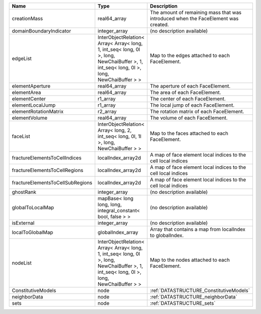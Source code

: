 

================================ ======================================================================================================================================= ================================================================================== 
Name                             Type                                                                                                                                    Description                                                                        
================================ ======================================================================================================================================= ================================================================================== 
creationMass                     real64_array                                                                                                                            The amount of remaining mass that was introduced when the FaceElement was created. 
domainBoundaryIndicator          integer_array                                                                                                                           (no description available)                                                         
edgeList                         InterObjectRelation< Array< Array< long, 1, int_seq< long, 0l >, long, NewChaiBuffer >, 1, int_seq< long, 0l >, long, NewChaiBuffer > > Map to the edges attached to each FaceElement.                                     
elementAperture                  real64_array                                                                                                                            The aperture of each FaceElement.                                                  
elementArea                      real64_array                                                                                                                            The area of each FaceElement.                                                      
elementCenter                    r1_array                                                                                                                                The center of each FaceElement.                                                    
elementLocalJump                 r1_array                                                                                                                                The local jump of each FaceElement.                                                
elementRotationMatrix            r2_array                                                                                                                                The rotation matrix of each FaceElement.                                           
elementVolume                    real64_array                                                                                                                            The volume of each FaceElement.                                                    
faceList                         InterObjectRelation< Array< long, 2, int_seq< long, 0l, 1l >, long, NewChaiBuffer > >                                                   Map to the faces attached to each FaceElement.                                     
fractureElementsToCellIndices    localIndex_array2d                                                                                                                      A map of face element local indices to the cell local indices                      
fractureElementsToCellRegions    localIndex_array2d                                                                                                                      A map of face element local indices to the cell local indices                      
fractureElementsToCellSubRegions localIndex_array2d                                                                                                                      A map of face element local indices to the cell local indices                      
ghostRank                        integer_array                                                                                                                           (no description available)                                                         
globalToLocalMap                 mapBase< long long, long, integral_constant< bool, false > >                                                                            (no description available)                                                         
isExternal                       integer_array                                                                                                                           (no description available)                                                         
localToGlobalMap                 globalIndex_array                                                                                                                       Array that contains a map from localIndex to globalIndex.                          
nodeList                         InterObjectRelation< Array< Array< long, 1, int_seq< long, 0l >, long, NewChaiBuffer >, 1, int_seq< long, 0l >, long, NewChaiBuffer > > Map to the nodes attached to each FaceElement.                                     
ConstitutiveModels               node                                                                                                                                    :ref:`DATASTRUCTURE_ConstitutiveModels`                                            
neighborData                     node                                                                                                                                    :ref:`DATASTRUCTURE_neighborData`                                                  
sets                             node                                                                                                                                    :ref:`DATASTRUCTURE_sets`                                                          
================================ ======================================================================================================================================= ================================================================================== 


